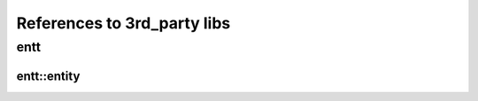 References to 3rd_party libs
============================

entt
----

.. _class_entt_entity:

entt::entity
~~~~~~~~~~~~